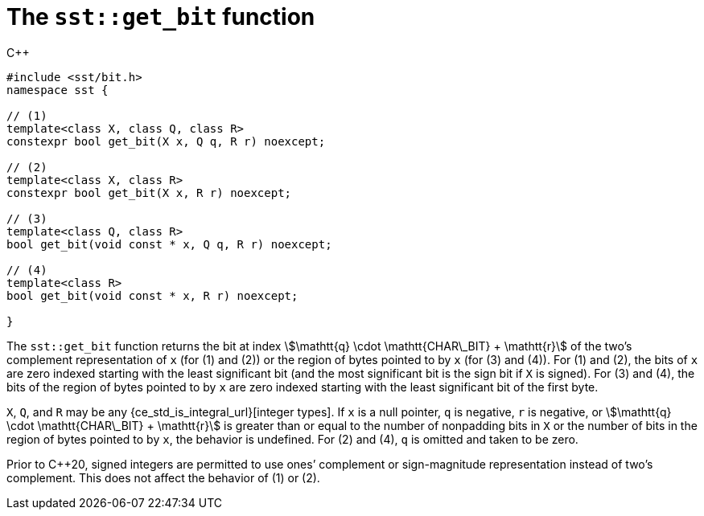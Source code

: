 //
// For the copyright information for this file, please search up the
// directory tree for the first COPYING file.
//

[[cl_sst_get_bit,sst::get_bit]]
= The `sst::get_bit` function

.{cpp}
[source,cpp]
----
#include <sst/bit.h>
namespace sst {

// (1)
template<class X, class Q, class R>
constexpr bool get_bit(X x, Q q, R r) noexcept;

// (2)
template<class X, class R>
constexpr bool get_bit(X x, R r) noexcept;

// (3)
template<class Q, class R>
bool get_bit(void const * x, Q q, R r) noexcept;

// (4)
template<class R>
bool get_bit(void const * x, R r) noexcept;

}
----

The `sst::get_bit` function returns the bit at index
stem:[\mathtt{q} \cdot \mathtt{CHAR\_BIT} + \mathtt{r}]
of the two`'s complement representation of `x` +(for (1) and (2))+ or
the region of bytes pointed to by `x` +(for (3) and (4))+.
For (1) and (2), the bits of `x` are zero indexed starting with the
least significant bit (and the most significant bit is the sign bit if
`X` is signed).
For (3) and (4), the bits of the region of bytes pointed to by `x` are
zero indexed starting with the least significant bit of the first byte.

`X`, `Q`, and `R` may be any {ce_std_is_integral_url}[integer types].
If `x` is a null pointer, `q` is negative, `r` is negative, or
stem:[\mathtt{q} \cdot \mathtt{CHAR\_BIT} + \mathtt{r}]
is greater than or equal to the number of nonpadding bits in `X` or the
number of bits in the region of bytes pointed to by `x`, the behavior is
undefined.
For (2) and (4), `q` is omitted and taken to be zero.

Prior to {cpp}20, signed integers are permitted to use ones`' complement
or sign-magnitude representation instead of two`'s complement.
This does not affect the behavior of (1) or (2).

//

